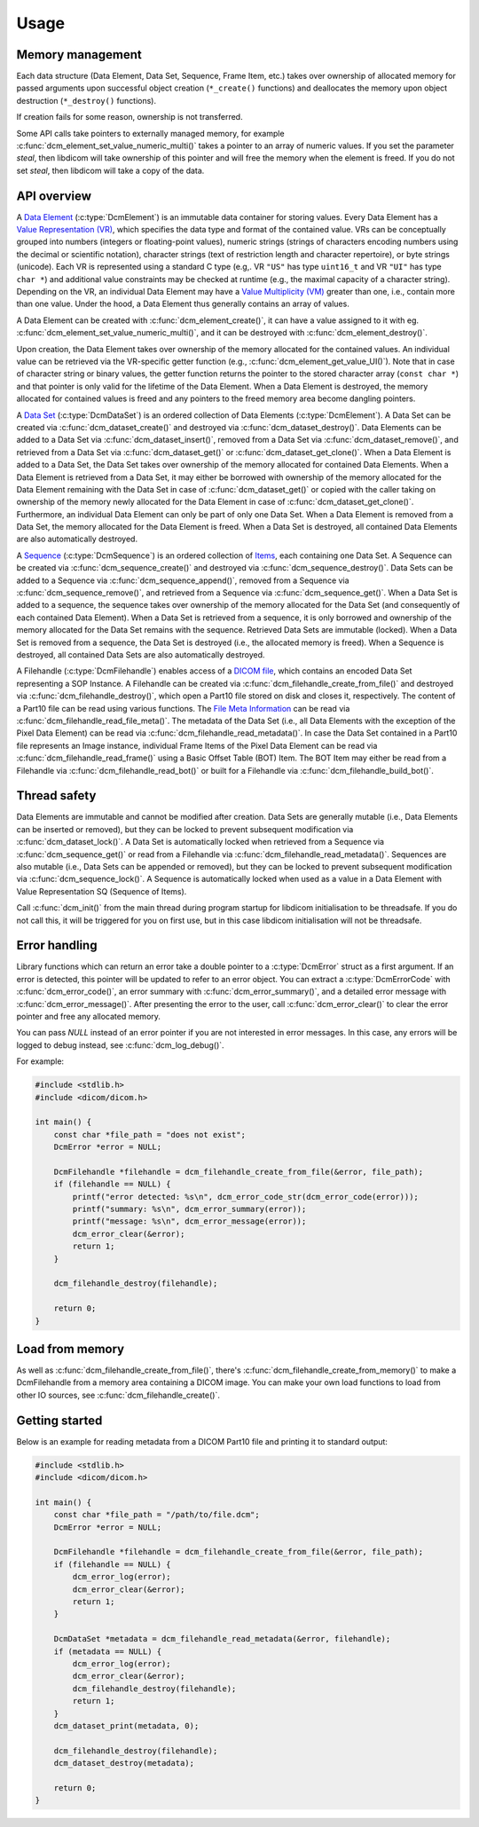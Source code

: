 Usage
-----

Memory management
+++++++++++++++++

Each data structure (Data Element, Data Set, Sequence, Frame Item,
etc.) takes over ownership of allocated memory for passed arguments upon
successful object creation (``*_create()`` functions) and deallocates the
memory upon object destruction (``*_destroy()`` functions).

If creation fails for some reason, ownership is not transferred.

Some API calls take pointers to externally managed memory, for example 
:c:func:`dcm_element_set_value_numeric_multi()` takes a pointer to an array of
numeric values. If you set the parameter `steal`, then libdicom will take
ownership of this pointer and will free the memory when the element is freed.
If you do not set `steal`, then libdicom will take a copy of the data.


API overview
++++++++++++

A `Data Element
<http://dicom.nema.org/medical/dicom/current/output/chtml/part05/chapter_3.html#glossentry_DataElement>`_
(:c:type:`DcmElement`) is an immutable data container for
storing values.  Every Data Element has a `Value Representation (VR)
<http://dicom.nema.org/medical/dicom/current/output/chtml/part05/sect_6.2.html>`_,
which specifies the data type and format of the contained value.  VRs can
be conceptually grouped into numbers (integers or floating-point values),
numeric strings (strings of characters encoding numbers using the decimal
or scientific notation), character strings (text of restriction length and
character repertoire), or byte strings (unicode).  Each VR is represented
using a standard C type (e.g,. VR ``"US"`` has type ``uint16_t`` and VR
``"UI"`` has type ``char *``) and additional value constraints may be checked
at runtime (e.g., the maximal capacity of a character string).  Depending
on the VR, an individual Data Element may have a `Value Multiplicity (VM)
<http://dicom.nema.org/medical/dicom/current/output/chtml/part05/sect_6.4.html>`_
greater than one, i.e., contain more than one value.  Under the
hood, a Data Element thus generally contains an array of values.

A Data Element can be created with :c:func:`dcm_element_create()`, it can have
a value assigned to it with eg.
:c:func:`dcm_element_set_value_numeric_multi()`, and it can be destroyed with 
:c:func:`dcm_element_destroy()`.  

Upon creation, the Data Element
takes over ownership of the memory allocated for the contained values.
An individual value can be retrieved via the VR-specific getter function
(e.g., :c:func:`dcm_element_get_value_UI()`).  Note that in case of character
string or binary values, the getter function returns the pointer to the
stored character array  (``const char *``) and that pointer is only valid
for the lifetime of the Data Element.  When a Data Element is destroyed,
the memory allocated for contained values is freed and any pointers to the
freed memory area become dangling pointers.

A `Data Set
<http://dicom.nema.org/medical/dicom/current/output/chtml/part05/chapter_3.html#glossentry_DataSet>`_
(:c:type:`DcmDataSet`) is an ordered collection of
Data Elements (:c:type:`DcmElement`).  A Data Set can be
created via :c:func:`dcm_dataset_create()` and destroyed via
:c:func:`dcm_dataset_destroy()`.  Data Elements can be added to a
Data Set via :c:func:`dcm_dataset_insert()`, removed from a Data Set
via :c:func:`dcm_dataset_remove()`, and retrieved from a Data Set via
:c:func:`dcm_dataset_get()` or :c:func:`dcm_dataset_get_clone()`.  When a
Data Element is added to a Data Set, the Data Set takes over ownership
of the memory allocated for contained Data Elements.  When a Data Element
is retrieved from a Data Set, it may either be borrowed with ownership of
the memory allocated for the Data Element remaining with the Data Set in
case of :c:func:`dcm_dataset_get()` or copied with the caller taking on
ownership of the memory newly allocated for the Data Element in case of
:c:func:`dcm_dataset_get_clone()`.  Furthermore, an individual Data Element
can only be part of only one Data Set.  When a Data Element is removed from a
Data Set, the memory allocated for the Data Element is freed.  When a Data Set
is destroyed, all contained Data Elements are also automatically destroyed.

A `Sequence
<http://dicom.nema.org/medical/dicom/current/output/chtml/part05/chapter_3.html#glossentry_SequenceOfItems>`_
(:c:type:`DcmSequence`) is an ordered collection of `Items
<http://dicom.nema.org/medical/dicom/current/output/chtml/part05/chapter_3.html#glossentry_Item>`_,
each containing one Data Set.  A Sequence can be created
via :c:func:`dcm_sequence_create()` and destroyed via
:c:func:`dcm_sequence_destroy()`.  Data Sets can be added to a Sequence
via :c:func:`dcm_sequence_append()`, removed from a Sequence via
:c:func:`dcm_sequence_remove()`, and retrieved from a Sequence via
:c:func:`dcm_sequence_get()`.  When a Data Set is added to a sequence,
the sequence takes over ownership of the memory allocated for the Data Set
(and consequently of each contained Data Element).  When a Data Set is
retrieved from a sequence, it is only borrowed and ownership of the memory
allocated for the Data Set remains with the sequence.  Retrieved Data Sets
are immutable (locked).  When a Data Set is removed from a sequence, the
Data Set is destroyed (i.e., the allocated memory is freed).  When a Sequence
is destroyed, all contained Data Sets are also automatically destroyed.

A Filehandle (:c:type:`DcmFilehandle`) enables access of a `DICOM file
<http://dicom.nema.org/medical/dicom/current/output/chtml/part10/chapter_3.html#glossentry_DICOMFile>`_,
which contains an encoded Data Set representing a SOP Instance.
A Filehandle can be created via :c:func:`dcm_filehandle_create_from_file()`
and destroyed via :c:func:`dcm_filehandle_destroy()`, which open a
Part10 file stored on disk and closes it, respectively.  The content of
a Part10 file can be read using various functions.  The `File Meta Information
<http://dicom.nema.org/medical/dicom/current/output/chtml/part10/chapter_3.html#glossentry_FileMetaInformation>`_
can be read via :c:func:`dcm_filehandle_read_file_meta()`.  The metadata
of the Data Set (i.e., all Data Elements with the exception of the Pixel
Data Element) can be read via :c:func:`dcm_filehandle_read_metadata()`.
In case the Data Set contained in a Part10 file represents an Image
instance, individual Frame Items of the Pixel Data Element can be read
via :c:func:`dcm_filehandle_read_frame()` using a Basic Offset Table
(BOT) Item.  The BOT Item may either be read from a Filehandle via
:c:func:`dcm_filehandle_read_bot()` or built for a Filehandle via
:c:func:`dcm_filehandle_build_bot()`.

Thread safety
+++++++++++++

Data Elements are immutable and cannot be modified after creation.
Data Sets are generally mutable (i.e., Data Elements can be inserted or
removed), but they can be locked to prevent subsequent modification via
:c:func:`dcm_dataset_lock()`.  A Data Set is automatically locked when
retrieved from a Sequence via :c:func:`dcm_sequence_get()` or read from
a Filehandle via :c:func:`dcm_filehandle_read_metadata()`.  Sequences are
also mutable (i.e., Data Sets can be appended or removed), but they can be
locked to prevent subsequent modification via :c:func:`dcm_sequence_lock()`.
A Sequence is automatically locked when used as a value in a Data Element
with Value Representation SQ (Sequence of Items).

Call :c:func:`dcm_init()` from the main thread during program startup for
libdicom initialisation to be threadsafe. If you do not call this, it will be
triggered for you on first use, but in this case libdicom initialisation will
not be threadsafe.

Error handling
++++++++++++++

Library functions which can return an error take a double pointer to a
:c:type:`DcmError` struct as a first argument. If an error is detected,
this pointer will be updated to refer to an error object. You can extract
a :c:type:`DcmErrorCode` with :c:func:`dcm_error_code()`, an error summary
with :c:func:`dcm_error_summary()`, and a detailed error message with
:c:func:`dcm_error_message()`. After presenting the error to the user,
call :c:func:`dcm_error_clear()` to clear the error pointer and free any
allocated memory.

You can pass `NULL` instead of an error pointer if you are not interested in
error messages. In this case, any errors will be logged to debug instead, see
:c:func:`dcm_log_debug()`.

For example:

.. code:: c

    #include <stdlib.h>
    #include <dicom/dicom.h>

    int main() {
        const char *file_path = "does not exist";
        DcmError *error = NULL;

        DcmFilehandle *filehandle = dcm_filehandle_create_from_file(&error, file_path);
        if (filehandle == NULL) {
            printf("error detected: %s\n", dcm_error_code_str(dcm_error_code(error)));
            printf("summary: %s\n", dcm_error_summary(error));
            printf("message: %s\n", dcm_error_message(error));
            dcm_error_clear(&error);
            return 1;
        }

        dcm_filehandle_destroy(filehandle);

        return 0;
    }

Load from memory
++++++++++++++++

As well as :c:func:`dcm_filehandle_create_from_file()`, there's
:c:func:`dcm_filehandle_create_from_memory()` to make a DcmFilehandle from
a memory area containing a DICOM image. You can make your own load functions
to load from other IO sources, see :c:func:`dcm_filehandle_create()`.

Getting started
+++++++++++++++

Below is an example for reading metadata from a DICOM Part10 file and
printing it to standard output:

.. code:: c

    #include <stdlib.h>
    #include <dicom/dicom.h>

    int main() {
        const char *file_path = "/path/to/file.dcm";
        DcmError *error = NULL;

        DcmFilehandle *filehandle = dcm_filehandle_create_from_file(&error, file_path);
        if (filehandle == NULL) {
            dcm_error_log(error);
            dcm_error_clear(&error);
            return 1;
        }

        DcmDataSet *metadata = dcm_filehandle_read_metadata(&error, filehandle);
        if (metadata == NULL) {
            dcm_error_log(error);
            dcm_error_clear(&error);
            dcm_filehandle_destroy(filehandle);
            return 1;
        }
        dcm_dataset_print(metadata, 0);

        dcm_filehandle_destroy(filehandle);
        dcm_dataset_destroy(metadata);

        return 0;
    }

